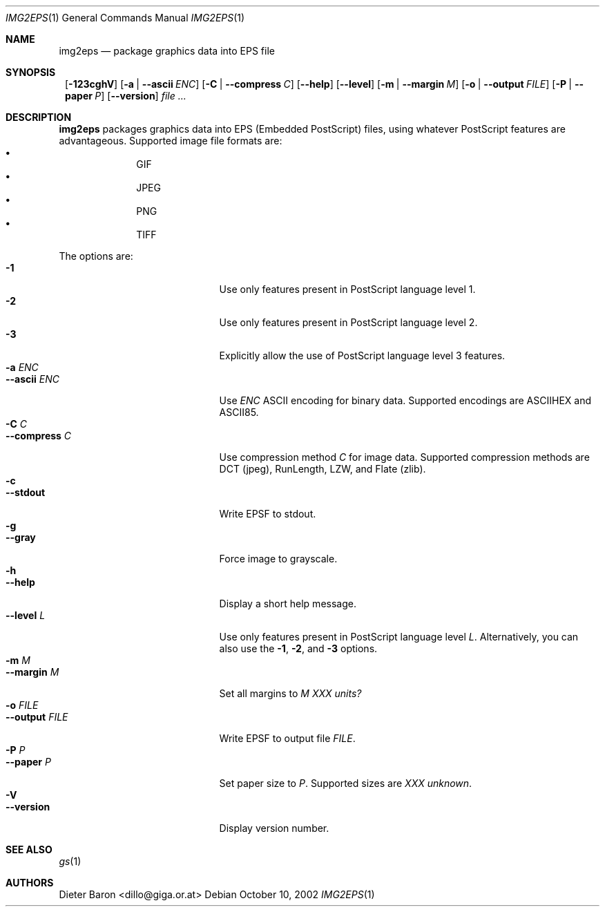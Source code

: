 .\" This man page written by Thomas Klausner <tk@giga.or.at>.
.Dd October 10, 2002
.Dt IMG2EPS 1
.Os
.Sh NAME
.Nm img2eps
.Nd package graphics data into EPS file
.Sh SYNOPSIS
.Nm ""
.Op Fl 123cghV
.Op Fl a | Fl -ascii Ar ENC
.Op Fl C | Fl -compress Ar C
.Op Fl -help
.Op Fl -level
.Op Fl m | Fl -margin Ar M
.Op Fl o | Fl -output Ar FILE
.Op Fl P | Fl -paper Ar P
.Op Fl -version
.Ar file ...
.Sh DESCRIPTION
.Nm
packages graphics data into EPS (Embedded PostScript) files, using
whatever PostScript features are advantageous.
Supported image file formats are:
.Bl -bullet -offset indent -compact
.It
GIF
.It
JPEG
.It
PNG
.It
TIFF
.El
.Pp
The options are:
.Bl -tag -width XXXXXXXXXXXXX -offset indent -compact
.It Fl 1
Use only features present in PostScript language level 1.
.It Fl 2
Use only features present in PostScript language level 2.
.It Fl 3
Explicitly allow the use of PostScript language level 3 features.
.It Fl a Ar ENC
.It Fl -ascii Ar ENC
Use
.Ar ENC
ASCII encoding for binary data.
Supported encodings are ASCIIHEX and ASCII85.
.It Fl C Ar C
.It Fl -compress Ar C
Use compression method
.Ar C
for image data.
Supported compression methods are
DCT (jpeg), RunLength, LZW, and Flate (zlib).
.It Fl c
.It Fl -stdout
Write EPSF to stdout.
.It Fl g
.It Fl -gray
Force image to grayscale.
.It Fl h
.It Fl -help
Display a short help message.
.It Fl -level Ar L
Use only features present in PostScript language level
.Ar L .
Alternatively, you can also use the
.Fl 1 ,
.Fl 2 ,
and
.Fl 3
options.
.It Fl m Ar M
.It Fl -margin Ar M
Set all margins to
.Ar M
.Em XXX units?
.It Fl o Ar FILE
.It Fl -output Ar FILE
Write EPSF to output file
.Ar FILE .
.It Fl P Ar P
.It Fl -paper Ar P
Set paper size to
.Ar P .
Supported sizes are
.Em XXX unknown .
.It Fl V
.It Fl -version
Display version number.
.El
.Sh SEE ALSO
.Xr gs 1
.Sh AUTHORS
.An Dieter Baron Aq dillo@giga.or.at
